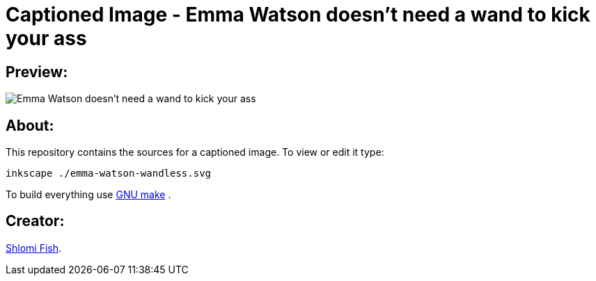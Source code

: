 Captioned Image - Emma Watson doesn't need a wand to kick your ass
==================================================================

[id="preview"]
Preview:
--------

image::./emma-watson-wandless.svg.webp[Emma Watson doesn't need a wand to kick your ass]

[id="about"]
About:
------

This repository contains the sources for a captioned image. To view or
edit it type:

    inkscape ./emma-watson-wandless.svg

To build everything use https://www.gnu.org/software/make/[GNU make] .

[id="creators"]
Creator:
--------

https://www.shlomifish.org/[Shlomi Fish].
